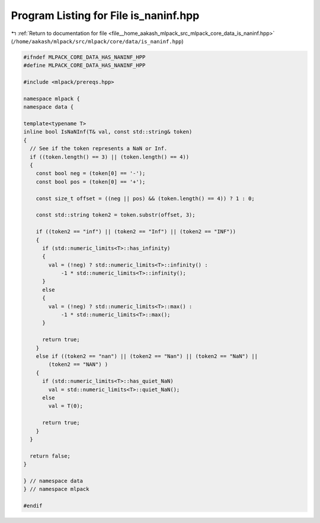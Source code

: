 
.. _program_listing_file__home_aakash_mlpack_src_mlpack_core_data_is_naninf.hpp:

Program Listing for File is_naninf.hpp
======================================

|exhale_lsh| :ref:`Return to documentation for file <file__home_aakash_mlpack_src_mlpack_core_data_is_naninf.hpp>` (``/home/aakash/mlpack/src/mlpack/core/data/is_naninf.hpp``)

.. |exhale_lsh| unicode:: U+021B0 .. UPWARDS ARROW WITH TIP LEFTWARDS

.. code-block:: cpp

   
   #ifndef MLPACK_CORE_DATA_HAS_NANINF_HPP
   #define MLPACK_CORE_DATA_HAS_NANINF_HPP
   
   #include <mlpack/prereqs.hpp>
   
   namespace mlpack {
   namespace data {
   
   template<typename T>
   inline bool IsNaNInf(T& val, const std::string& token)
   {
     // See if the token represents a NaN or Inf.
     if ((token.length() == 3) || (token.length() == 4))
     {
       const bool neg = (token[0] == '-');
       const bool pos = (token[0] == '+');
   
       const size_t offset = ((neg || pos) && (token.length() == 4)) ? 1 : 0;
   
       const std::string token2 = token.substr(offset, 3);
   
       if ((token2 == "inf") || (token2 == "Inf") || (token2 == "INF"))
       {
         if (std::numeric_limits<T>::has_infinity)
         {
           val = (!neg) ? std::numeric_limits<T>::infinity() :
               -1 * std::numeric_limits<T>::infinity();
         }
         else
         {
           val = (!neg) ? std::numeric_limits<T>::max() :
               -1 * std::numeric_limits<T>::max();
         }
   
         return true;
       }
       else if ((token2 == "nan") || (token2 == "Nan") || (token2 == "NaN") ||
           (token2 == "NAN") )
       {
         if (std::numeric_limits<T>::has_quiet_NaN)
           val = std::numeric_limits<T>::quiet_NaN();
         else
           val = T(0);
   
         return true;
       }
     }
   
     return false;
   }
   
   } // namespace data
   } // namespace mlpack
   
   #endif
